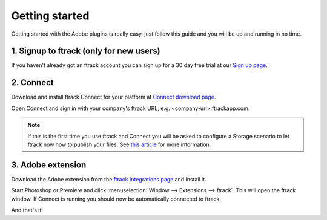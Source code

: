 ..
    :copyright: Copyright (c) 2016 ftrack

***************
Getting started
***************

Getting started with the Adobe plugins is really easy, just follow this guide
and you will be up and running in no time.

1. Signup to ftrack (only for new users)
----------------------------------------

If you haven't already got an ftrack account you can sign up for a 30 day
free trial at our `Sign up page <https://www.ftrack.com/signup>`_. 

2. Connect
----------

Download and install ftrack Connect for your platform at
`Connect download page <https://www.ftrack.com/portfolio/connect>`_.

Open Connect and sign in with your company's ftrack URL, e.g.
<company-url>.ftrackapp.com.

.. note::

    If this is the first time you use ftrack and Connect you will be asked to
    configure a Storage scenario to let ftrack now how to publish your files.
    See
    `this article <http://ftrack.rtd.ftrack.com/en/stable/administering/configure_storage_scenario.html>`_
    for more information.

3. Adobe extension
------------------

Download the Adobe extension from the
`ftrack Integrations page <https://www.ftrack.com/integrations>`_ and install
it.

Start Photoshop or Premiere and click
:menuselection:`Window --> Extensions --> ftrack`. This will open the ftrack
window. If Connect is running you should now be automatically connected to
ftrack.

And that's it!

